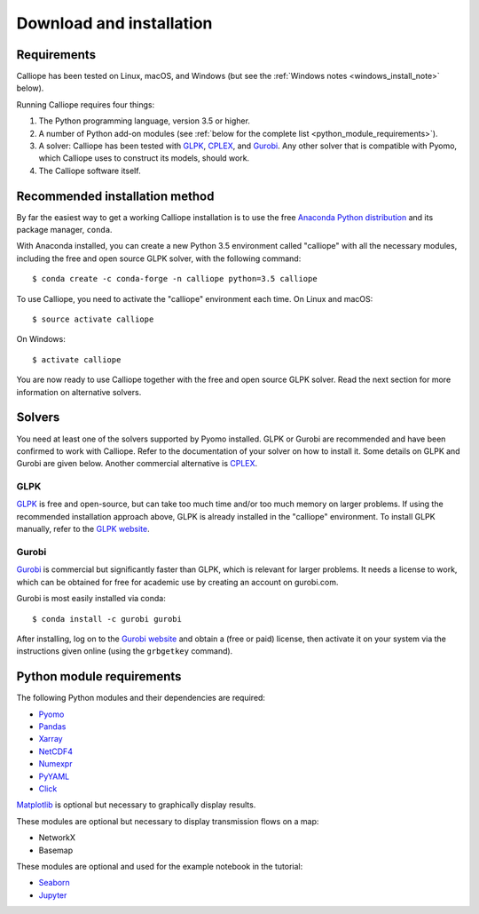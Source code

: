 .. _installation:

=========================
Download and installation
=========================

Requirements
============

Calliope has been tested on Linux, macOS, and Windows (but see the :ref:`Windows notes <windows_install_note>` below).

Running Calliope requires four things:

1. The Python programming language, version 3.5 or higher.
2. A number of Python add-on modules (see :ref:`below for the complete list <python_module_requirements>`).
3. A solver: Calliope has been tested with `GLPK <https://www.gnu.org/software/glpk/>`_, `CPLEX <http://ibm.com/software/integration/optimization/cplex-optimization-studio/>`_, and `Gurobi <http://www.gurobi.com/>`_. Any other solver that is compatible with Pyomo, which Calliope uses to construct its models, should work.
4. The Calliope software itself.


Recommended installation method
===============================

By far the easiest way to get a working Calliope installation is to use the free `Anaconda Python distribution <https://store.continuum.io/cshop/anaconda/>`_ and its package manager, ``conda``.

With Anaconda installed, you can create a new Python 3.5 environment called "calliope" with all the necessary modules, including the free and open source GLPK solver, with the following command::

   $ conda create -c conda-forge -n calliope python=3.5 calliope

To use Calliope, you need to activate the "calliope" environment each time. On Linux and macOS::

   $ source activate calliope

On Windows::

   $ activate calliope

You are now ready to use Calliope together with the free and open source GLPK solver. Read the next section for more information on alternative solvers.

Solvers
=======

You need at least one of the solvers supported by Pyomo installed. GLPK or Gurobi are recommended and have been confirmed to work with Calliope. Refer to the documentation of your solver on how to install it. Some details on GLPK and Gurobi are given below. Another commercial alternative is `CPLEX <http://ibm.com/software/integration/optimization/cplex-optimization-studio/>`_.

GLPK
----

`GLPK <https://www.gnu.org/software/glpk/>`_ is free and open-source, but can take too much time and/or too much memory on larger problems. If using the recommended installation approach  above, GLPK is already installed in the "calliope" environment. To install GLPK manually, refer to the `GLPK website <https://www.gnu.org/software/glpk/>`_.

Gurobi
------

`Gurobi <http://www.gurobi.com/>`_ is commercial but significantly faster than GLPK, which is relevant for larger problems. It needs a license to work, which can be obtained for free for academic use by creating an account on gurobi.com.

Gurobi is most easily installed via conda::

    $ conda install -c gurobi gurobi

After installing, log on to the `Gurobi website <http://www.gurobi.com/>`_ and obtain a (free or paid) license, then activate it on your system via the instructions given online (using the ``grbgetkey`` command).

.. _python_module_requirements:

Python module requirements
==========================

The following Python modules and their dependencies are required:

* `Pyomo <https://software.sandia.gov/trac/pyomo/wiki/Pyomo>`_
* `Pandas <http://pandas.pydata.org/>`_
* `Xarray <http://xarray.pydata.org/>`_
* `NetCDF4 <https://github.com/Unidata/netcdf4-python>`_
* `Numexpr <https://github.com/pydata/numexpr>`_
* `PyYAML <http://pyyaml.org/>`_
* `Click <http://click.pocoo.org/>`_

`Matplotlib <http://matplotlib.org/>`_ is optional but necessary to graphically display results.

These modules are optional but necessary to display transmission flows on a map:

* NetworkX
* Basemap

These modules are optional and used for the example notebook in the tutorial:

* `Seaborn <https://web.stanford.edu/~mwaskom/software/seaborn/>`_
* `Jupyter <http://jupyter.org/>`_
